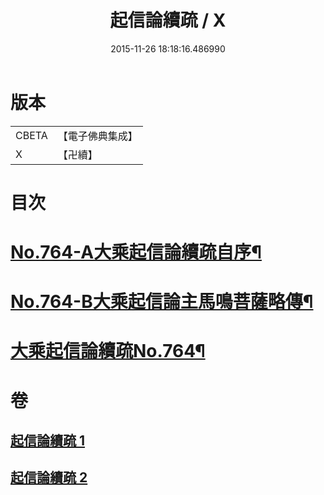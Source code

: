 #+TITLE: 起信論續疏 / X
#+DATE: 2015-11-26 18:18:16.486990
* 版本
 |     CBETA|【電子佛典集成】|
 |         X|【卍續】    |

* 目次
* [[file:KR6o0116_001.txt::001-0402a1][No.764-A大乘起信論續疏自序¶]]
* [[file:KR6o0116_001.txt::0402b15][No.764-B大乘起信論主馬鳴菩薩略傳¶]]
* [[file:KR6o0116_001.txt::0403a1][大乘起信論續疏No.764¶]]
* 卷
** [[file:KR6o0116_001.txt][起信論續疏 1]]
** [[file:KR6o0116_002.txt][起信論續疏 2]]
